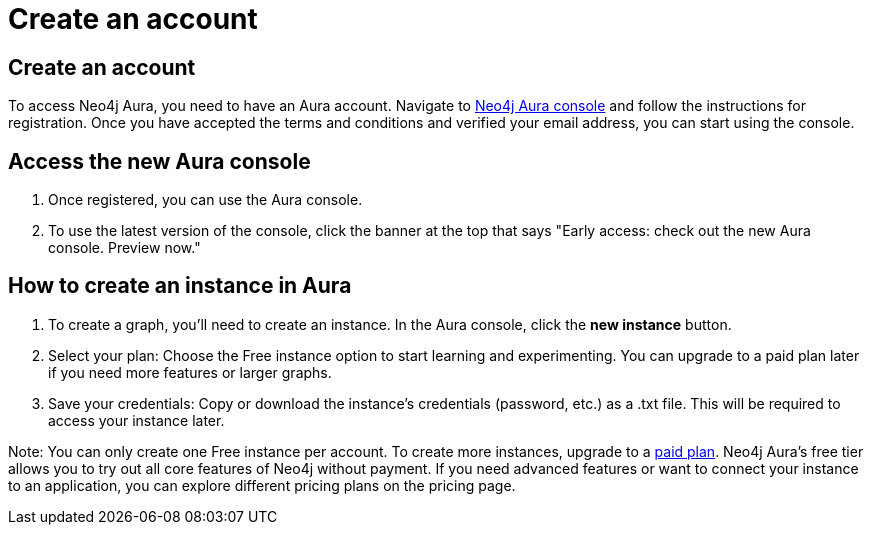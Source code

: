 [[aura-create-account]]
= Create an account
:description: This page describes how to create a Neo4j Aura account and a new instance.

== Create an account

To access Neo4j Aura, you need to have an Aura account.
Navigate to link:https://console.neo4j.io[Neo4j Aura console] and follow the instructions for registration.
Once you have accepted the terms and conditions and verified your email address, you can start using the console.

== Access the new Aura console 
. Once registered, you can use the Aura console.
. To use the latest version of the console, click the banner at the top that says "Early access: check out the new Aura console. Preview now."

== How to create an instance in Aura
. To create a graph, you'll need to create an instance. 
In the Aura console, click the *new instance* button.
. Select your plan: Choose the Free instance option to start learning and experimenting. 
You can upgrade to a paid plan later if you need more features or larger graphs.
. Save your credentials: Copy or download the instance’s credentials (password, etc.) as a .txt file. 
This will be required to access your instance later.

Note: You can only create one Free instance per account. To create more instances, upgrade to a link:https://neo4j.com/pricing/[paid plan]. Neo4j Aura's free tier allows you to try out all core features of Neo4j without payment. If you need advanced features or want to connect your instance to an application, you can explore different pricing plans on the pricing page.

